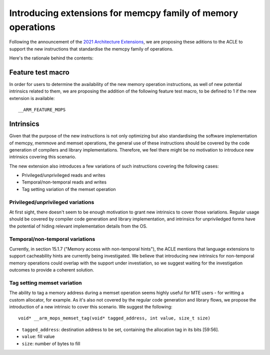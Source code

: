 =============================================================
Introducing extensions for memcpy family of memory operations
=============================================================

Following the announcement of the `2021 Architecture Extensions
<https://community.arm.com/developer/ip-products/processors/b/processors-ip-blog/posts/arm-a-profile-architecture-developments-2021>`_,
we are proposing these aditions to the ACLE to support the new instructions
that standardise the memcpy family of operations.

Here's the rationale behind the contents:

Feature test macro
##################

In order for users to determine the availability of the new memory operation
instructions, as well of new potential intrinsics related to them, we are
proposing the addition of the following feature test macro, to be defined to 1
if the new extension is available:

::

  __ARM_FEATURE_MOPS


Intrinsics
##########

Given that the purpose of the new instructions is not only optimizing but also
standardising the software implementation of memcpy, memmove and memset
operations, the general use of these instructions should be covered by the code
generation of compilers and library implementations. Therefore, we feel there
might be no motivation to introduce new intrinsics covering this scenario.

The new extension also introduces a few variations of such instructions covering
the following cases:

* Privileged/unprivileged reads and writes
* Temporal/non-temporal reads and writes
* Tag setting variation of the memset operation

Privileged/unprivileged variations
==================================

At first sight, there doesn't seem to be enough motivation to grant new
intrinsics to cover those variations. Regular usage should be covered by
compiler code generation and library implementation, and intrinsics for
unpriviledged forms have the potential of hiding relevant implementation
details from the OS.

Temporal/non-temporal variations
================================

Currently, in section 15.1.7 ("Memory access with non-temporal hints"), the
ACLE mentions that language extensions to support cacheability hints are
currently being investigated. We believe that introducing new intrinsics for
non-temporal memory operations could overlap with the support under
investiation, so we suggest waiting for the investigation outcomes to provide
a coherent solution.

Tag setting memset variation
============================

The ability to tag a memory address during a memset operation seems highly
useful for MTE users - for writting a custom allocator, for example. As it's
also not covered by the regular code generation and library flows, we propose
the introduction of a new intrinsic to cover this scenario. We suggest the
following:

::

  void* __arm_mops_memset_tag(void* tagged_address, int value, size_t size)

* ``tagged_address``: destination address to be set, containing the allocation tag in its bits [59:56].
* ``value``: fill value
* ``size``: number of bytes to fill